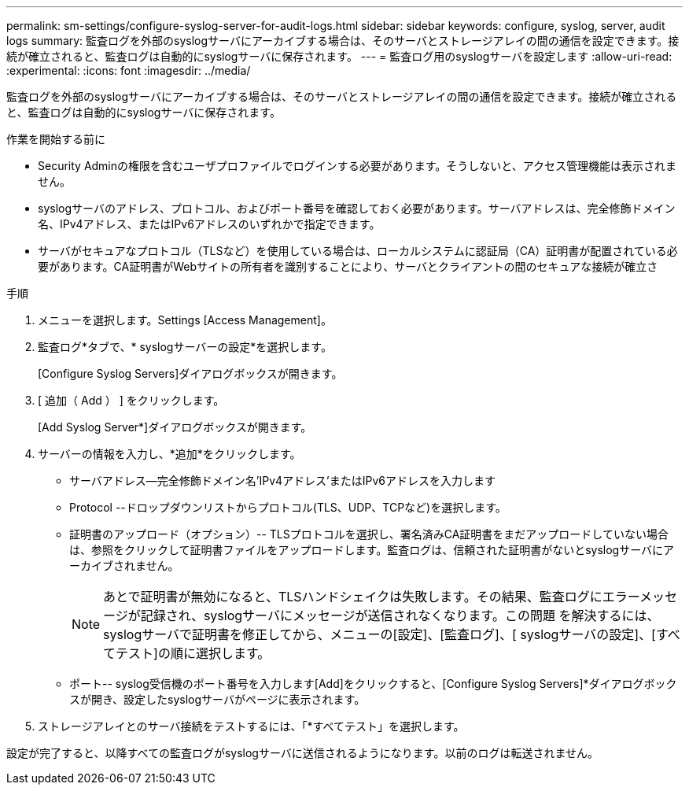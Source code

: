 ---
permalink: sm-settings/configure-syslog-server-for-audit-logs.html 
sidebar: sidebar 
keywords: configure, syslog, server, audit logs 
summary: 監査ログを外部のsyslogサーバにアーカイブする場合は、そのサーバとストレージアレイの間の通信を設定できます。接続が確立されると、監査ログは自動的にsyslogサーバに保存されます。 
---
= 監査ログ用のsyslogサーバを設定します
:allow-uri-read: 
:experimental: 
:icons: font
:imagesdir: ../media/


[role="lead"]
監査ログを外部のsyslogサーバにアーカイブする場合は、そのサーバとストレージアレイの間の通信を設定できます。接続が確立されると、監査ログは自動的にsyslogサーバに保存されます。

.作業を開始する前に
* Security Adminの権限を含むユーザプロファイルでログインする必要があります。そうしないと、アクセス管理機能は表示されません。
* syslogサーバのアドレス、プロトコル、およびポート番号を確認しておく必要があります。サーバアドレスは、完全修飾ドメイン名、IPv4アドレス、またはIPv6アドレスのいずれかで指定できます。
* サーバがセキュアなプロトコル（TLSなど）を使用している場合は、ローカルシステムに認証局（CA）証明書が配置されている必要があります。CA証明書がWebサイトの所有者を識別することにより、サーバとクライアントの間のセキュアな接続が確立さ


.手順
. メニューを選択します。Settings [Access Management]。
. 監査ログ*タブで、* syslogサーバーの設定*を選択します。
+
[Configure Syslog Servers]ダイアログボックスが開きます。

. [ 追加（ Add ） ] をクリックします。
+
[Add Syslog Server*]ダイアログボックスが開きます。

. サーバーの情報を入力し、*追加*をクリックします。
+
** サーバアドレス--完全修飾ドメイン名'IPv4アドレス'またはIPv6アドレスを入力します
** Protocol --ドロップダウンリストからプロトコル(TLS、UDP、TCPなど)を選択します。
** 証明書のアップロード（オプション）-- TLSプロトコルを選択し、署名済みCA証明書をまだアップロードしていない場合は、参照をクリックして証明書ファイルをアップロードします。監査ログは、信頼された証明書がないとsyslogサーバにアーカイブされません。
+
[NOTE]
====
あとで証明書が無効になると、TLSハンドシェイクは失敗します。その結果、監査ログにエラーメッセージが記録され、syslogサーバにメッセージが送信されなくなります。この問題 を解決するには、syslogサーバで証明書を修正してから、メニューの[設定]、[監査ログ]、[ syslogサーバの設定]、[すべてテスト]の順に選択します。

====
** ポート-- syslog受信機のポート番号を入力します[Add]をクリックすると、[Configure Syslog Servers]*ダイアログボックスが開き、設定したsyslogサーバがページに表示されます。


. ストレージアレイとのサーバ接続をテストするには、「*すべてテスト」を選択します。


設定が完了すると、以降すべての監査ログがsyslogサーバに送信されるようになります。以前のログは転送されません。

